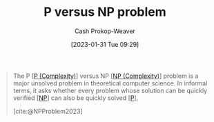 :PROPERTIES:
:ID:       ed88423b-621f-4581-9601-40e631bb4f62
:LAST_MODIFIED: [2023-09-05 Tue 20:18]
:ROAM_REFS: [cite:@NPProblem2023]
:END:
#+title: P versus NP problem
#+hugo_custom_front_matter: :slug "ed88423b-621f-4581-9601-40e631bb4f62"
#+author: Cash Prokop-Weaver
#+date: [2023-01-31 Tue 09:29]
#+filetags: :concept:

#+begin_quote
The P [[[id:9abc3978-c42a-42ad-a309-9f50c3698c0f][P (Complexity)]]] versus NP [[[id:afffc2b8-0f87-4c45-814c-f0fc7b337339][NP (Complexity)]]] problem is a major unsolved problem in theoretical computer science. In informal terms, it asks whether every problem whose solution can be quickly verified [[[id:afffc2b8-0f87-4c45-814c-f0fc7b337339][NP]]] can also be quickly solved [[[id:9abc3978-c42a-42ad-a309-9f50c3698c0f][P]]].

[cite:@NPProblem2023]
#+end_quote
* Flashcards :noexport:
** Describe :fc:
:PROPERTIES:
:CREATED: [2023-02-17 Fri 14:05]
:FC_CREATED: 2023-02-17T22:09:51Z
:FC_TYPE:  double
:ID:       d12a3dba-6f88-4917-a93d-08bde32039dc
:END:
:REVIEW_DATA:
| position | ease | box | interval | due                  |
|----------+------+-----+----------+----------------------|
| front    | 2.65 |   7 |   268.19 | 2024-05-14T04:00:28Z |
| back     | 2.50 |   7 |   209.70 | 2024-02-24T07:46:30Z |
:END:

[[id:ed88423b-621f-4581-9601-40e631bb4f62][P versus NP problem]]

*** Back
Can every problem which can be quickly (in [[id:9abc3978-c42a-42ad-a309-9f50c3698c0f][Polynomial time]]) verified also be quickly solved?
*** Source
[cite:@NPProblem2023]
#+print_bibliography: